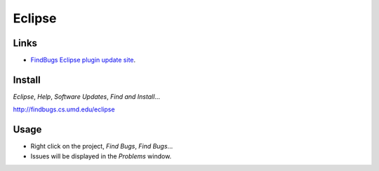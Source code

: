 Eclipse
*******

Links
=====

- `FindBugs Eclipse plugin update site`_.

Install
=======

*Eclipse*, *Help*, *Software Updates*, *Find and Install*...

http://findbugs.cs.umd.edu/eclipse

Usage
=====

- Right click on the project, *Find Bugs*, *Find Bugs*...
- Issues will be displayed in the *Problems* window.


.. _`FindBugs Eclipse plugin update site`: http://findbugs.cs.umd.edu/eclipse/

